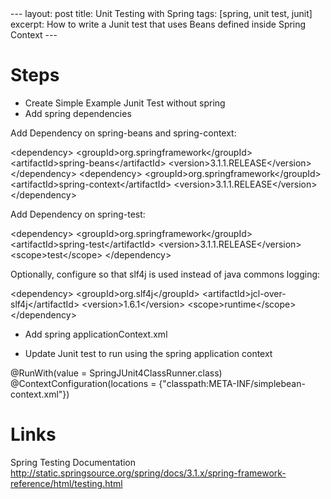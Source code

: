 #+BEGIN_HTML
---
layout: post
title: Unit Testing with Spring
tags: [spring, unit test, junit]
excerpt: How to write a Junit test that uses Beans defined inside Spring Context
---
#+END_HTML
* Steps

- Create Simple Example Junit Test without spring
- Add spring dependencies

Add Dependency on spring-beans and spring-context: 

#+SRC_BEGIN
    <dependency>
      <groupId>org.springframework</groupId>
      <artifactId>spring-beans</artifactId>
      <version>3.1.1.RELEASE</version>
    </dependency>
    <dependency>
      <groupId>org.springframework</groupId>
      <artifactId>spring-context</artifactId>
      <version>3.1.1.RELEASE</version>
    </dependency>
#+SRC_END

Add Dependency on spring-test: 

#+SRC_BEGIN
    <dependency>
      <groupId>org.springframework</groupId>
      <artifactId>spring-test</artifactId>
      <version>3.1.1.RELEASE</version>
      <scope>test</scope>
    </dependency>
#+SRC_END

Optionally, configure so that slf4j is used instead of java commons logging:

#+SRC_BEGIN
    <dependency>
      <groupId>org.slf4j</groupId>
      <artifactId>jcl-over-slf4j</artifactId>
      <version>1.6.1</version>
      <scope>runtime</scope>
    </dependency>
#+SRC_END

- Add spring applicationContext.xml

- Update Junit test to run using the spring application context

#+SRC_BEGIN
@RunWith(value = SpringJUnit4ClassRunner.class)
@ContextConfiguration(locations = {"classpath:META-INF/simplebean-context.xml"})
#+SRC_END

* Links

Spring Testing Documentation
http://static.springsource.org/spring/docs/3.1.x/spring-framework-reference/html/testing.html


  
